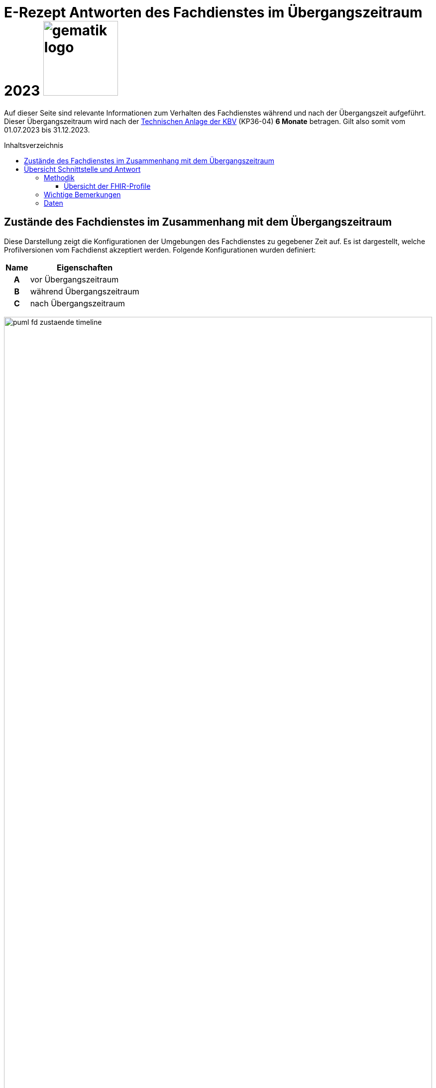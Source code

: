 = E-Rezept Antworten des Fachdienstes im Übergangszeitraum 2023 image:gematik_logo.png[width=150, float="right"]
// asciidoc settings for DE (German)
// ==================================
:imagesdir: ../images
:tip-caption: :bulb:
:note-caption: :information_source:
:important-caption: :heavy_exclamation_mark:
:caution-caption: :fire:
:warning-caption: :warning:
:toc: macro
:toclevels: 3
:toc-title: Inhaltsverzeichnis

Auf dieser Seite sind relevante Informationen zum Verhalten des Fachdienstes während und nach der Übergangszeit aufgeführt. Dieser Übergangszeitraum wird nach der https://update.kbv.de/ita-update/DigitaleMuster/ERP/III_2023/KBV_ITA_VGEX_Technische_Anlage_ERP.pdf[Technischen Anlage der KBV] (KP36-04) *6 Monate* betragen. Gilt also somit vom 01.07.2023 bis 31.12.2023.

toc::[]

== Zustände des Fachdienstes im Zusammenhang mit dem Übergangszeitraum

Diese Darstellung zeigt die Konfigurationen der Umgebungen des Fachdienstes zu gegebener Zeit auf. Es ist dargestellt, welche Profilversionen vom Fachdienst akzeptiert werden.
Folgende Konfigurationen wurden definiert:

[cols="h,a"]
[%autowidth]
|===
|Name | Eigenschaften

| A | vor Übergangszeitraum
| B | während Übergangszeitraum
| C | nach Übergangszeitraum

|===


image:puml_fd_zustaende_timeline.png[width=100%]

== Übersicht Schnittstelle und Antwort

=== Methodik
Im Folgenden ist eine Übersicht dargestellt, wie sich der Fachdienst zu gegebener Zeit verhält und welche Ressourcen als Antwort gegeben werden.
Hierbei gibt es zwei zu betrachtende Zeiträume in der PU:
* *Übergangszeitraum* (01.07. - 31.12.2023)
* *Nach dem Übergangszeitraum* (ab 01.01.2024)

Die zu unterscheidenden Profilversionen sind wie folgt bezeichnet:
* FHIR 2022: bis 30.06.2023 gültige Profilversionen
* FHIR 2023: ab 01.07.2023 gültige Profilversionen

WARNING: Der Fachdienst wird ab 01.07. so konfiguriert,
dass Verordnungen mit dem Workflowtype 200 oder 209 (PKV Verordnungen),
die mit einer KBV Verordnung der Version 1.0.2 erstellt wurden,
abgewiesen werden.

==== Übersicht der FHIR-Profile
[cols="h,a,a"]
[%autowidth]
|===
|Projekt|FHIR 2022|FHIR 2023

|gematik E-Rezept Workflow|https://simplifier.net/packages/de.gematik.erezept-workflow.r4/1.1.0|https://simplifier.net/packages/de.gematik.erezept-workflow.r4/1.2.0
|gematik E-Rezept Abrechnungsinformation|n/a|https://simplifier.net/packages/de.gematik.erezept-patientenrechnung.r4/1.0.0
|KBV eRezept|https://simplifier.net/packages/kbv.ita.erp/1.0.2|https://simplifier.net/packages/kbv.ita.erp/1.1.0
|ABDA eRezeptAbgabedaten|n/a|https://simplifier.net/packages/de.abda.erezeptabgabedatenpkv/1.1.0
|===

=== Wichtige Bemerkungen

* Ab Konfiguration "B" antwortet der Fachdienst immer mit den neuen Profilversionen von Task, AuditEvent, ChargeItems, Consent, auch wenn diese auf alte Profile verweisen
* Die letzten KBV Bundle und Medication Ressourcen werden den Fachdienst rechnerisch nach dem 09.04.2025 verlassen
* Eine MVO-Verordnung, die am 31.12.2023 eingestellt wird kann, falls kein expliziter Gültigkeitszeitraum angegeben wurde, bis zum 30.12.2024 eingelöst und verarbeitet werden

=== Daten

[cols="h,a,a,a"]
[%autowidth]
|===
|Operation|Schnittstelle zu|Während Übergangszeit|Nach Übergangszeit


|GET /Device|all a|
Request

    * n/a

Response

* FD antwortet immer mit FHIR 2023|
Request

    * n/a

Response

* FD antwortet immer mit FHIR 2023
//
|GET/metadata|all a|
Request

    * n/a

Response

* FD antwortet immer mit FHIR 2023|
Request

    * n/a

Response

* FD antwortet immer mit FHIR 2023
//
|POST /Task/$create|verordnende LEI a|
Request

* Akzeptiert wird eine <Parameters> FHIR Resource gemäß FHIR 2022 Namespace
* Akzeptiert wird eine <Parameters> FHIR Resource gemäß FHIR 2023 Namespace

Response

* FD antwortet mit einem Task gemäß FHIR 2023
a|
Request

* Akzeptiert wird eine <Parameters> FHIR Resource gemäß FHIR 2023 Namespace

Response

* FD antwortet mit einem Task gemäß FHIR 2023
//
|POST /Task/<id>/$activate|verordnende LEI a|
Request

Workflow 160/169 (GKV):

* Akzeptiert wird ein 2022 KBV Bundle
* Akzeptiert wird ein 2023 KBV Bundle

Workflow 200/209 (PKV):

* Akzeptiert wird ein 2023 KBV Bundle

Response

* FD antwortet mit einem Task gemäß FHIR 2023
|
Request

* Akzeptiert wird ein 2023 KBV Bundle

Response

* FD antwortet mit einem Task gemäß FHIR 2023
//
|POST /Task/<id>/$abort|verordnende LEI
a|
Request

* n/a

Response

* n/a - no content
a|
Request

* n/a

Response

* n/a - no content
//
|GET /Task|Versicherte
a|
Request

* n/a

Response

* Bundle of Tasks gemäß FHIR 2023
a|
Request

* n/a

Response

* Bundle of Tasks gemäß FHIR 2023
//
|POST /Task/<id>/$abort|Versicherte
a|
Request

* n/a

Response

* n/a - no content
a|
Request

* n/a

Response

* n/a - no content
//
|POST /Communication|Versicherte
a|
Request

[.underline]#DispReq#

* 2022 FHIR Communication
* 2023 FHIR Communication

[.underline]#InfoReq#

* Implementierung in der App erfolgt Q3/Q4 2023
* 2023 FHIR Communication mit 2022 KBV Medication
* 2023 FHIR Communication mit 2023 KBV Medication

Response

* Der FD antwortet mit der Communication mit den Profilversionen, wie sie eingestellt wurde
a|

Der ERP-FD müsste zumindest die "2022 KBV Medication" akzeptieren, bis diese abgelaufen sind. Das kann bei MVO 1 Jahr + <Dauer Übergangszeit> nach Gültigkeit der Fall sein.

Request

[.underline]#DispReq#

* 2023 FHIR Communication

[.underline]#InfoReq#

* Implementierung erfolgt in der App voraussichtlich Q3/Q4 2023
* 2023 FHIR Communication mit 2022 KBV Medication
** bis 30.12.2024
** ergibt sich aus: Ende Übergangszeitraum + 1 Jahr (MVO)

* 2023 FHIR Communication mit 2023 KBV Medication

Response

* Der FD antwortet mit der Communication mit den Profilversionen, wie sie eingestellt wurde
//
|GET /Communication|Versicherte
a|
Request

* n/a

Response

[.underline]#DispReq#

* 2022 FHIR Communication
* 2023 FHIR Communication

[.underline]#InfoReq#

* Implementierung in der App erfolgt Q3/Q4 2023
* 2023 FHIR Communication mit 2022 KBV_Medication
* 2023 FHIR Communication mit 2023 KBV_Medication

[.underline]#Communication_Reply#

* 2022 FHIR Communication
* 2023 FHIR Communication

Der FD antwortet mit der Communication mit den Profilversionen, wie sie eingestellt wurden.
a|
Request

* n/a

Response

[.underline]#DispReq#

* 2023 FHIR Communication

[.underline]#InfoReq#

* Implementierung in der App erfolgt Q3/Q4 2023
* 2023 FHIR Communication mit 2022 KBV_Medication
* 2023 FHIR Communication mit 2023 KBV_Medication

[.underline]#Communication_Reply#

* 2023 FHIR Communication

Der FD antwortet mit der Communication mit den Profilversionen, wie sie eingestellt wurden.
//
|GET /AuditEvent|Versicherte
a|
Request

* n/a

Response

* Bundle of AuditEvents gemäß FHIR 2023
a|
Request

* n/a

Response

* Bundle of AuditEvents gemäß FHIR 2023
//
|GET /Task/<id>|Versicherte
a|
Request

* n/a

Response

Der FD antwortet mit einem Bundle bestehend aus Task und KBV Bundle

* Task gemäß FHIR 2023 Profil
* KBV Bundle 2022 FHIR oder KBV Bundle 2023 FHIR
a|
Request

* n/a

Response

Der FD antwortet mit einem Bundle bestehend aus Task und KBV Bundle

* Task gemäß FHIR 2023 Profil mit
** KBV Bundle 2022 FHIR
*** bis 09.04.2025
*** ergibt sich aus: Ende Übergangszeitraum + MVO (1 Jahr) + Löschfrist (100 Tage)
** oder KBV Bundle 2023 FHIR

//
|GET /ChargeItem/<id>|Versicherte
a|
pkv
a|
pkv
//
|DELETE /Communication/<id>|Versicherte
a|
Request

* n/a

Response

* n/a
a|
Request

* n/a

Response

* n/a
//
|GET /MedicationDispense|Versicherte
a|
Request

* akzeptiert PrescriptionId gemäß
** 2022 Namespace
** 2023 Namespace

Response

* Bundle von MedicationDispenses (wie vom AVS eingestellt)
** MedicationDispense 2022 mit 2022 KBV_Medication
** MedicationDispense 2022 mit 2023 KBV_Medication
** MedicationDispense 2023 mit 2022 KBV_Medication
** MedicationDispense 2023 mit 2023 KBV_Medication
a|
Request

* akzeptiert PrescriptionId gemäß
** 2022 Namespace (bis 01.07.2024)
** 2023 Namespace

Response

* Bundle von MedicationDispenses (wie vom AVS eingestellt)
** MedicationDispense 2023 mit 2022 KBV_Medication
*** bis 30.01.2025
*** ergibt sich aus: Ende Übergangszeitraum + MVO (1 Jahr) + Einlösezeit der Apotheken (1 Monat)
** MedicationDispense 2023 mit 2023 KBV_Medication

//
|GET /ChargeItem|Versicherte
a|pkv
a|pkv
//
|DELETE /ChargeItem/<id>|Versicherte
a|pkv
a|pkv
//
|PATCH /ChargeItem/<id>|Versicherte
a|pkv
a|pkv
//
|GET /Consent|Versicherte
a|pkv
a|pkv
//
|POST /Consent|Versicherte
a|pkv
a|pkv
//
|DELETE /Consent|Versicherte
a|pkv
a|pkv
//
|POST /Task/<id>/$accept|abgebende LEI
a|
Request

* n/a

Response

<Bundle> mit Tasks und PKCS7 Datei mit Verordnung

* Task gemäß FHIR 2023
* KBV Bundle FHIR 2022 oder FHIR 2023

a|
Request

* n/a

Response

<Bundle> mit Tasks und PKCS7 Datei mit Verordnung

* Task gemäß FHIR 2023
* Die Verordnung ist wie vom Arzt eingestellt
** KBV Bundle FHIR 2022
*** bis 30.12.2024
*** ergibt sich aus: Ende Übergangszeitraum + MVO (1 Jahr)
** KBV Bundle FHIR 2023
//
|POST /Task/<id>/$reject|abgebende LEI
a|
Request

* n/a

Response

* n/a - no content
a|
Request

* n/a

Response

* n/a - no content
//
|POST /Task/<id>/$abort|abgebende LEI
a|
Request

* n/a

Response

* n/a - no content
a|
Request

* n/a

Response

* n/a - no content
//
|POST /Task/<id>/$close|abgebende LEI
a|
Request

* <MedicationDispense> bzw. Bundle von MedicationDispense - FHIR 2023
** enthält 2022 KBV Medication
** enthält 2023 KBV Medication

Response

* <Bundle> mit PKCS7 mit Quittung - FHIR 2023

a|
Request

* <MedicationDispense> bzw. Bundle von MedicationDispense - FHIR 2023
** enthält 2022 KBV Medication
*** bis 09.04.2025
*** ergibt sich aus: Ende Übergangszeitraum + MVO (1 Jahr) + Löschfrist (100 Tage)
** enthält 2023 KBV Medication

Response

* <Bundle> mit PKCS7 mit Quittung - FHIR 2023
//
|POST /Communication|abgebende LEI
a|
Request

* 2022 FHIR Communication
* 2023 FHIR Communication

Response

* Der FD antwortet mit der Communication mit den Profilversionen, wie sie eingestellt wurde

a|
Request

* 2023 FHIR Communication

Response

* Der FD antwortet mit der Communication mit den Profilversionen, wie sie eingestellt wurde
//
|GET /Task/<id>|abgebende LEI
a|
Request

* n/a

Response

* <Bundle> mit PKCS7 mit Quittung - FHIR 2022 (falls ursprünglich vor dem 01.07. erzeugt)
* <Bundle> mit PKCS7 mit Quittung - FHIR 2023
a|
Request

* n/a

Response

* <Bundle> mit PKCS7 mit Quittung - FHIR 2023
//
|DELETE /Communication/<id>|abgebende LEI
a|
Request

* n/a

Response

* n/a - no content
a|
Request

* n/a

Response

* n/a - no content
//
|GET /ChargeItem/<id>|abgebende LEI
a|pkv
a|pkv
//
|POST /ChargeItem|abgebende LEI
a|pkv
a|pkv
//
|GET /Task |abgebende LEI
a|
Request

* n/a

Response

* Bundle of Tasks gemäß FHIR 2023

a|
Request

* n/a

Response

* Bundle of Tasks gemäß FHIR 2023

//
|PUT /ChargeItem/<id>|abgebende LEI
a|pkv
a|pkv

//
|POST /Subscription|abgebende LEI
a|
Request

* 2022 FHIR Subscription
* 2023 FHIR Subscription

Response

* 2023 FHIR Subscription
a|
Request

* 2023 FHIR Subscription

Response

* 2023 FHIR Subscription
//


|===
